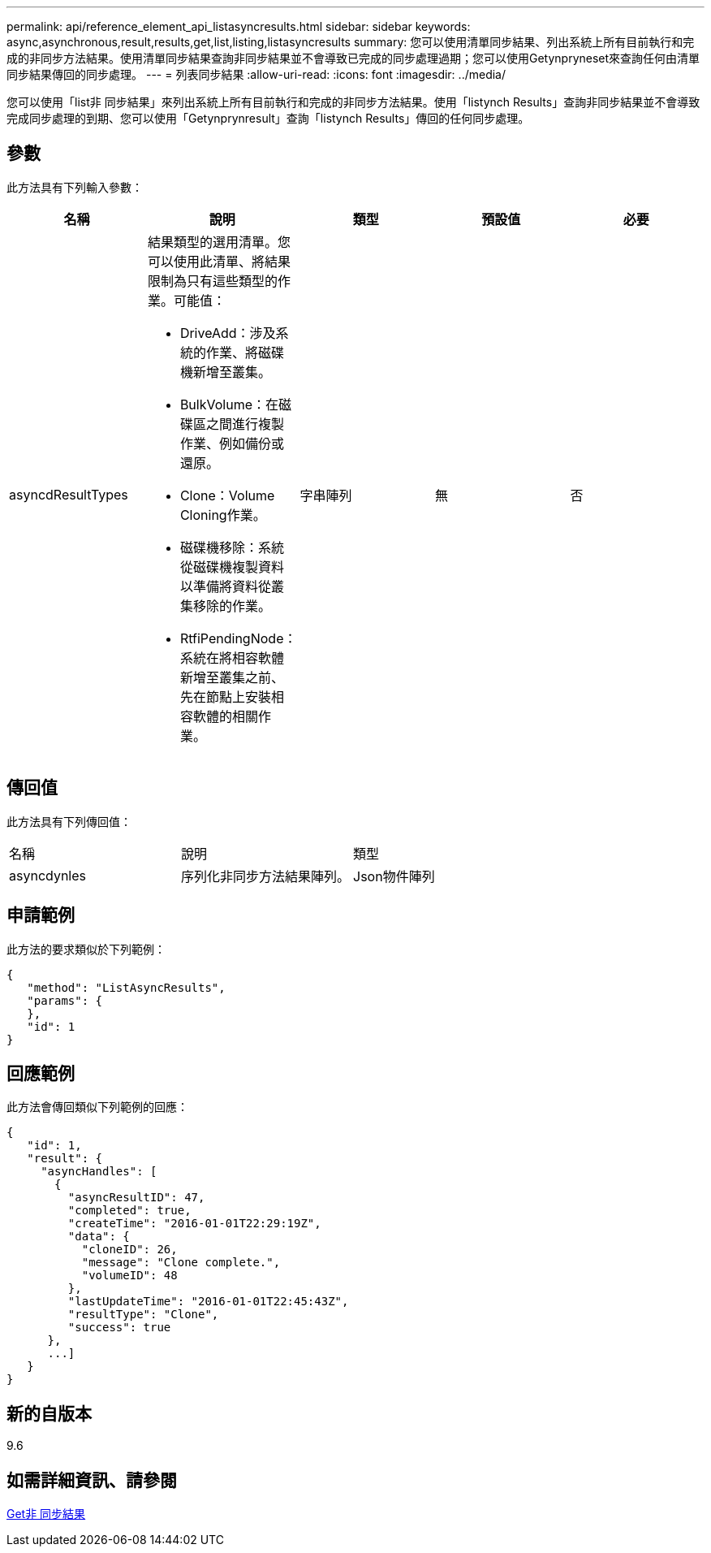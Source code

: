 ---
permalink: api/reference_element_api_listasyncresults.html 
sidebar: sidebar 
keywords: async,asynchronous,result,results,get,list,listing,listasyncresults 
summary: 您可以使用清單同步結果、列出系統上所有目前執行和完成的非同步方法結果。使用清單同步結果查詢非同步結果並不會導致已完成的同步處理過期；您可以使用Getynpryneset來查詢任何由清單同步結果傳回的同步處理。 
---
= 列表同步結果
:allow-uri-read: 
:icons: font
:imagesdir: ../media/


[role="lead"]
您可以使用「list非 同步結果」來列出系統上所有目前執行和完成的非同步方法結果。使用「listynch Results」查詢非同步結果並不會導致完成同步處理的到期、您可以使用「Getynprynresult」查詢「listynch Results」傳回的任何同步處理。



== 參數

此方法具有下列輸入參數：

|===
| 名稱 | 說明 | 類型 | 預設值 | 必要 


 a| 
asyncdResultTypes
 a| 
結果類型的選用清單。您可以使用此清單、將結果限制為只有這些類型的作業。可能值：

* DriveAdd：涉及系統的作業、將磁碟機新增至叢集。
* BulkVolume：在磁碟區之間進行複製作業、例如備份或還原。
* Clone：Volume Cloning作業。
* 磁碟機移除：系統從磁碟機複製資料以準備將資料從叢集移除的作業。
* RtfiPendingNode：系統在將相容軟體新增至叢集之前、先在節點上安裝相容軟體的相關作業。

 a| 
字串陣列
 a| 
無
 a| 
否

|===


== 傳回值

此方法具有下列傳回值：

|===


| 名稱 | 說明 | 類型 


 a| 
asyncdynles
 a| 
序列化非同步方法結果陣列。
 a| 
Json物件陣列

|===


== 申請範例

此方法的要求類似於下列範例：

[listing]
----
{
   "method": "ListAsyncResults",
   "params": {
   },
   "id": 1
}
----


== 回應範例

此方法會傳回類似下列範例的回應：

[listing]
----
{
   "id": 1,
   "result": {
     "asyncHandles": [
       {
         "asyncResultID": 47,
         "completed": true,
         "createTime": "2016-01-01T22:29:19Z",
         "data": {
           "cloneID": 26,
           "message": "Clone complete.",
           "volumeID": 48
         },
         "lastUpdateTime": "2016-01-01T22:45:43Z",
         "resultType": "Clone",
         "success": true
      },
      ...]
   }
}
----


== 新的自版本

9.6



== 如需詳細資訊、請參閱

xref:reference_element_api_getasyncresult.adoc[Get非 同步結果]
